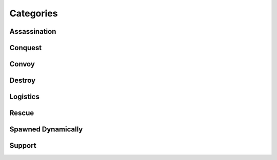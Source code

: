 .. _mission_overview:

.. rst-class:: hidden

====================
Categories
====================

.. _mission_category_assassination:

Assassination
===============

.. card::
   :class-card: sd-mt-3
   :class-header: header-2

   Assassination
   ^^^^^^^^^^^^^

   .. toctree::
      :maxdepth: 1

      /reference_guide/missions_info/missions/kill_the_officer
      /reference_guide/missions_info/missions/kill_the_traitor
      /reference_guide/missions_info/missions/specops

.. _mission_category_conquest:

Conquest
==========

.. card::
   :class-card: sd-mt-3
   :class-header: header-2

   Conquest
   ^^^^^^^^^^^^^

   .. toctree::
      :maxdepth: 1

      /reference_guide/missions_info/missions/resource_acquisition_or_take_the_outpost

.. _mission_category_convoy:

Convoy
========

.. card::
   :class-card: sd-mt-3
   :class-header: header-2

   Convoy
   ^^^^^^^^^^^^^

   .. toctree::
      :maxdepth: 1

      /reference_guide/missions_info/missions/ammo_convoy
      /reference_guide/missions_info/missions/armored_convoy
      /reference_guide/missions_info/missions/money_convoy
      /reference_guide/missions_info/missions/prisoner_convoy
      /reference_guide/missions_info/missions/reinforcements_convoy
      /reference_guide/missions_info/missions/supplies_convoy

.. _mission_category_destroy:

Destroy
=========

.. card::
   :class-card: sd-mt-3
   :class-header: header-2

   Destroy
   ^^^^^^^

   .. toctree::
      :maxdepth: 1

      /reference_guide/missions_info/missions/destroy_radio_tower
      /reference_guide/missions_info/missions/downed_heli
      /reference_guide/missions_info/missions/steal_or_destroy_armor

.. _mission_category_logistics:

Logistics
===========

.. card::
   :class-card: sd-mt-3
   :class-header: header-2

   Logistics
   ^^^^^^^^^^^^^

   .. toctree::
      :maxdepth: 1

      /reference_guide/missions_info/missions/bank_mission
      /reference_guide/missions_info/missions/salvage_supplies
      /reference_guide/missions_info/missions/steal_or_destroy_ammo_truck

.. _mission_category_rescue:

Rescue
========

.. card::
   :class-card: sd-mt-3
   :class-header: header-2

   Rescue
   ^^^^^^^^^^^^^

   .. toctree::
      :maxdepth: 1

      /reference_guide/missions_info/missions/pow_rescue
      /reference_guide/missions_info/missions/refugees_evac

.. _mission_category_spawned_dynamically:

Spawned Dynamically
=====================

.. card::
   :class-card: sd-mt-3
   :class-header: header-2

   Spawned Dynamically
   ^^^^^^^^^^^^^^^^^^^^^

   .. toctree::
      :maxdepth: 1

      /reference_guide/missions_info/missions/defend_petros
      /reference_guide/missions_info/missions/tower_rebuild_disrupt

.. _mission_category_support:

Support
=========

.. card::
   :class-card: sd-mt-3
   :class-header: header-2

   Support
   ^^^^^^^^^^^^^

   .. toctree::
      :maxdepth: 1

      /reference_guide/missions_info/missions/city_supplies